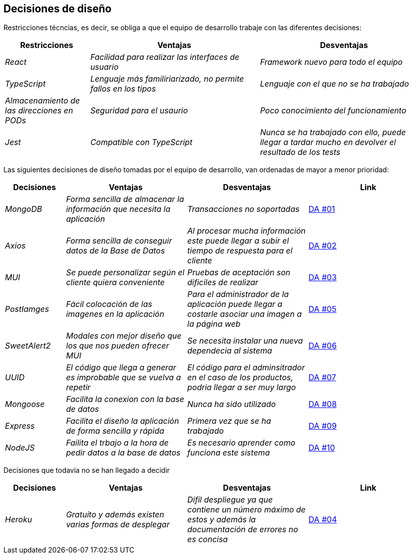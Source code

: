 [[section-design-decisions]]
== Decisiones de diseño
Restricciones técncias, es decir, se obliga a que el equipo de desarrollo trabaje con las diferentes decisiones:
[options="header",cols="1,2,2"]
|===
| Restricciones | Ventajas |Desventajas
| _React_ | _Facilidad para realizar las interfaces de usuario_ | _Framework nuevo para todo el equipo_
| _TypeScript_ | _Lenguaje más familiriarizado, no permite fallos en los tipos_ | _Lenguaje con el que no se ha trabajado_
| _Almacenamiento de las direcciones en PODs_ | _Seguridad para el usaurio_ | _Poco conocimiento del funcionamiento_
| _Jest_ | _Compatible con TypeScript_ | _Nunca se ha trabajado con ello, puede llegar a tardar mucho en devolver el resultado de los tests_ 
|===


Las siguientes decisiones de diseño tomadas por el equipo de desarrollo, van ordenadas de mayor a menor prioridad:
[options="header",cols="1,2,2,2"]
|===
|Decisiones | Ventajas | Desventajas | Link 
| _MongoDB_ | _Forma sencilla de almacenar la información que necesita la aplicación_ | _Transacciones no soportadas_ | https://github.com/Arquisoft/dede_es2c/wiki/00:-Decisiones-Arquitect%C3%B3nicas[DA #01]
| _Axios_ | _Forma sencilla de conseguir datos de la Base de Datos_ | _Al procesar mucha información este puede llegar a subir el tiempo de respuesta para el cliente_| https://github.com/Arquisoft/dede_es2c/wiki/00:-Decisiones-Arquitect%C3%B3nicas[DA #02]
| _MUI_ | _Se puede personalizar según el cliente quiera conveniente_ | _Pruebas de aceptación son dificiles de realizar_ | https://github.com/Arquisoft/dede_es2c/wiki/00:-Decisiones-Arquitect%C3%B3nicas[DA #03]
| _PostIamges_ | _Fácil colocación de las imagenes en la aplicación_ | _Para el administrador de la aplicación puede llegar a costarle asociar una imagen a la página web_ | https://github.com/Arquisoft/dede_es2c/wiki/00:-Decisiones-Arquitect%C3%B3nicas[DA #05]
| _SweetAlert2_ | _Modales con mejor diseño que los que nos pueden ofrecer MUI_ | _Se necesita instalar una nueva dependecia al sistema_ | https://github.com/Arquisoft/dede_es2c/wiki/00:-Decisiones-Arquitect%C3%B3nicas[DA #06]
| _UUID_ | _El código que llega a generar es improbable que se vuelva a repetir_| _El código para el adminsitrador en el caso de los productos, podria llegar a ser muy largo_ | https://github.com/Arquisoft/dede_es2c/wiki/00:-Decisiones-Arquitect%C3%B3nicas[DA #07]
| _Mongoose_ | _Facilita la conexion con la base de datos_ | _Nunca ha sido utilizado_ | https://github.com/Arquisoft/dede_es2c/wiki/00:-Decisiones-Arquitect%C3%B3nicas[DA #08]
| _Express_ | _Facilita el diseño la aplicación de forma sencilla y rápida_ | _Primera vez que se ha trabajado_ | https://github.com/Arquisoft/dede_es2c/wiki/00:-Decisiones-Arquitect%C3%B3nicas[DA #09]
| _NodeJS_| _Failita el trbajo a la hora de pedir datos a la base de datos_ | _Es necesario aprender como funciona este sistema_ | https://github.com/Arquisoft/dede_es2c/wiki/00:-Decisiones-Arquitect%C3%B3nicas[DA #10]
|===


Decisiones que todavia no se han llegado a decidir 
[options="header",cols="1,2,2,2"]
|===
| Decisiones | Ventajas | Desventajas | Link 
| _Heroku_ | _Gratuito y además existen varias formas de desplegar_ | _Difil despliegue ya que contiene un número máximo de estos y además la documentación de errores no es concisa_| https://github.com/Arquisoft/dede_es2c/wiki/00:-Decisiones-Arquitect%C3%B3nicas[DA #04]
|===